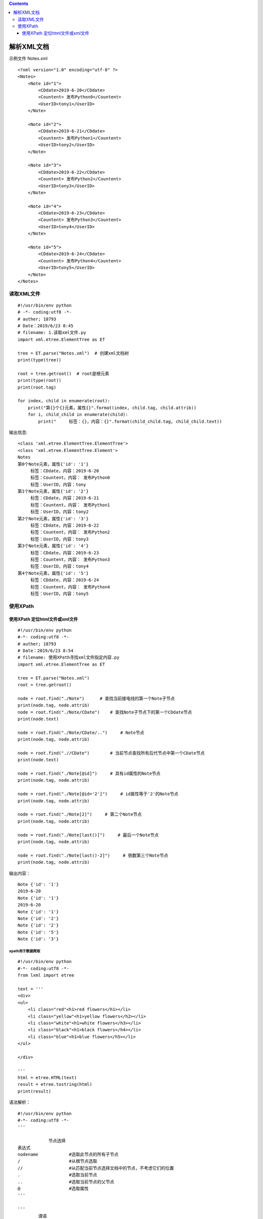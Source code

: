 .. contents::
   :depth: 3
..

解析XML文档
===========

示例文件 Notes.xml

::

   <?xml version="1.0" encoding="utf-8" ?>
   <Notes>
       <Note id="1">
           <CDdate>2019-6-20</CDdate>
           <Countent> 发布Python0</Countent>
           <UserID>tony1</UserID>
       </Note>

       <Note id="2">
           <CDdate>2019-6-21</CDdate>
           <Countent> 发布Python1</Countent>
           <UserID>tony2</UserID>
       </Note>

       <Note id="3">
           <CDdate>2019-6-22</CDdate>
           <Countent> 发布Python2</Countent>
           <UserID>tony3</UserID>
       </Note>

       <Note id="4">
           <CDdate>2019-6-23</CDdate>
           <Countent> 发布Python3</Countent>
           <UserID>tony4</UserID>
       </Note>

       <Note id="5">
           <CDdate>2019-6-24</CDdate>
           <Countent> 发布Python4</Countent>
           <UserID>tony5</UserID>
       </Note>
   </Notes>

读取XML文件
-----------

::

   #!/usr/bin/env python
   # -*- coding:utf8 -*-
   # auther; 18793
   # Date：2019/6/23 8:45
   # filename: 1.读取xml文件.py
   import xml.etree.ElementTree as ET

   tree = ET.parse("Notes.xml")  # 创建xml文档树
   print(type(tree))

   root = tree.getroot()  # root是根元素
   print(type(root))
   print(root.tag)

   for index, child in enumerate(root):
       print("第{}个{}元素，属性{}".format(index, child.tag, child.attrib))
       for i, child_child in enumerate(child):
           print("     标签：{}，内容：{}".format(child_child.tag, child_child.text))

输出信息:

::

   <class 'xml.etree.ElementTree.ElementTree'>
   <class 'xml.etree.ElementTree.Element'>
   Notes
   第0个Note元素，属性{'id': '1'}
        标签：CDdate，内容：2019-6-20
        标签：Countent，内容： 发布Python0
        标签：UserID，内容：tony
   第1个Note元素，属性{'id': '2'}
        标签：CDdate，内容：2019-6-21
        标签：Countent，内容： 发布Python1
        标签：UserID，内容：tony2
   第2个Note元素，属性{'id': '3'}
        标签：CDdate，内容：2019-6-22
        标签：Countent，内容： 发布Python2
        标签：UserID，内容：tony3
   第3个Note元素，属性{'id': '4'}
        标签：CDdate，内容：2019-6-23
        标签：Countent，内容： 发布Python3
        标签：UserID，内容：tony4
   第4个Note元素，属性{'id': '5'}
        标签：CDdate，内容：2019-6-24
        标签：Countent，内容： 发布Python4
        标签：UserID，内容：tony5

使用XPath
---------

|image1| |image2|

使用XPath 定位html文件或xml文件
~~~~~~~~~~~~~~~~~~~~~~~~~~~~~~~

::

   #!/usr/bin/env python
   #-*- coding:utf8 -*-
   # auther; 18793
   # Date：2019/6/23 8:54
   # filename: 使用XPath寻找xml文件指定内容.py
   import xml.etree.ElementTree as ET

   tree = ET.parse("Notes.xml")
   root = tree.getroot()

   node = root.find("./Note")      # 查找当前接电线的第一个Note子节点
   print(node.tag, node.attrib)
   node = root.find("./Note/CDate")    # 查找Note子节点下的第一个CDdate节点
   print(node.text)

   node = root.find("./Note/CDate/..")     # Note节点
   print(node.tag, node.attrib)

   node = root.find(".//CDate")        # 当前节点查找所有后代节点中第一个CDate节点
   print(node.text)

   node = root.find("./Note[@id]")     # 具有id属性的Note节点
   print(node.tag, node.attrib)

   node = root.find("./Note[@id='2']")     # id属性等于'2'的Note节点
   print(node.tag, node.attrib)

   node = root.find("./Note[2]")     # 第二个Note节点
   print(node.tag, node.attrib)

   node = root.find("./Note[last()]")     # 最后一个Note节点
   print(node.tag, node.attrib)

   node = root.find("./Note[last()-2]")     # 倒数第三个Note节点
   print(node.tag, node.attrib)

输出内容：

::

   Note {'id': '1'}
   2019-6-20
   Note {'id': '1'}
   2019-6-20
   Note {'id': '1'}
   Note {'id': '2'}
   Note {'id': '2'}
   Note {'id': '5'}
   Note {'id': '3'}

xpath用于数据爬取
^^^^^^^^^^^^^^^^^

::

   #!/usr/bin/env python
   #-*- coding:utf8 -*-
   from lxml import etree

   text = '''
   <div>
   <ul>
       <li class="red"<h1>red flowers</h1></li>
       <li class="yellow"<h1>yellow flowers</h2></li>
       <li class="white"<h1>white flowers</h3></li>
       <li class="black"<h1>black flowers</h4></li>
       <li class="blue"<h1>blue flowers</h5></li>
   </ul>

   </div>

   '''
   html = etree.HTML(text)
   result = etree.tostring(html)
   print(result)

语法解析：

::


   #!/usr/bin/env python
   #-*- coding:utf8 -*-
   '''

               节点选择
   表达式
   nodename            #选取此节点的所有子节点
   /                   #从根节点选取
   //                  #从匹配当前节点选择文档中的节点，不考虑它们的位置
   .                   #选取当前节点
   ..                  #选取当前节点的父节点
   @                   #选取属性
   '''

   '''
           谓语
   路径表达式
   /user_database/user[1]      #选取属于user_database子元素的第一个user元素
   //li[@attribute]            #选取所有拥有名为attribute属性的li元素
   //li[@attribute='red']      #选取所有li元素，且这些元素用于值为red的attribute属性
   *                           #可以匹配任何元素节点

   '''


   """
   //*[@id="qiushi_tag_121402573"]/div[1]/a[2]/h2
   """


   #获取单个用户的id
   # import requests
   # from lxml import etree
   #
   # headers = {
   # "User-Agent": "Mozilla/5.0 (Windows NT 10.0; WOW64) AppleWebKit/537.36 "
   #               "(KHTML, like Gecko) Chrome/68.0.3440.84 Safari/537.36"
   # }
   # url = "https://www.qiushibaike.com/text/"
   # res = requests.get(url, headers=headers)
   # selector = etree.HTML(res.text)
   # id = selector.xpath('//*[@id="qiushi_tag_121431185"]/div[1]/a[2]/h2/text()')
   # # id = selector.xpath('//*[@id="qiushi_tag_121431185"]/div[1]/a[2]/h2/text()')[0]
   # print(id)



   #批量获取用户的id
   '''
   //div[@class="article block untagged mb15]'
   div[1]/a[2]/h2          #用户id信息
   #content-left
   //*[@id="content-left"]
   '''
   import requests
   from lxml import etree

   headers = {
   "User-Agent": "Mozilla/5.0 (Windows NT 10.0; WOW64) AppleWebKit/537.36 (KHTML, like Gecko) Chrome/68.0.3440.84 Safari/537.36"
   }
   url = "https://www.qiushibaike.com/text/"
   res = requests.get(url,headers=headers)
   selector = etree.HTML(res.text)
   url_infos = selector.xpath('//div[@class="article block untagged mb15 typs_hot"]')
   for url in url_infos:
       id = url.xpath('div[1]/a[2]/h2/text()')[0]
       print(id)

参考文献：

https://www.cnblogs.com/derek1184405959/p/8449682.html

.. |image1| image:: ../../_static/xpath0001.png
.. |image2| image:: ../../_static/xpath0002.png
